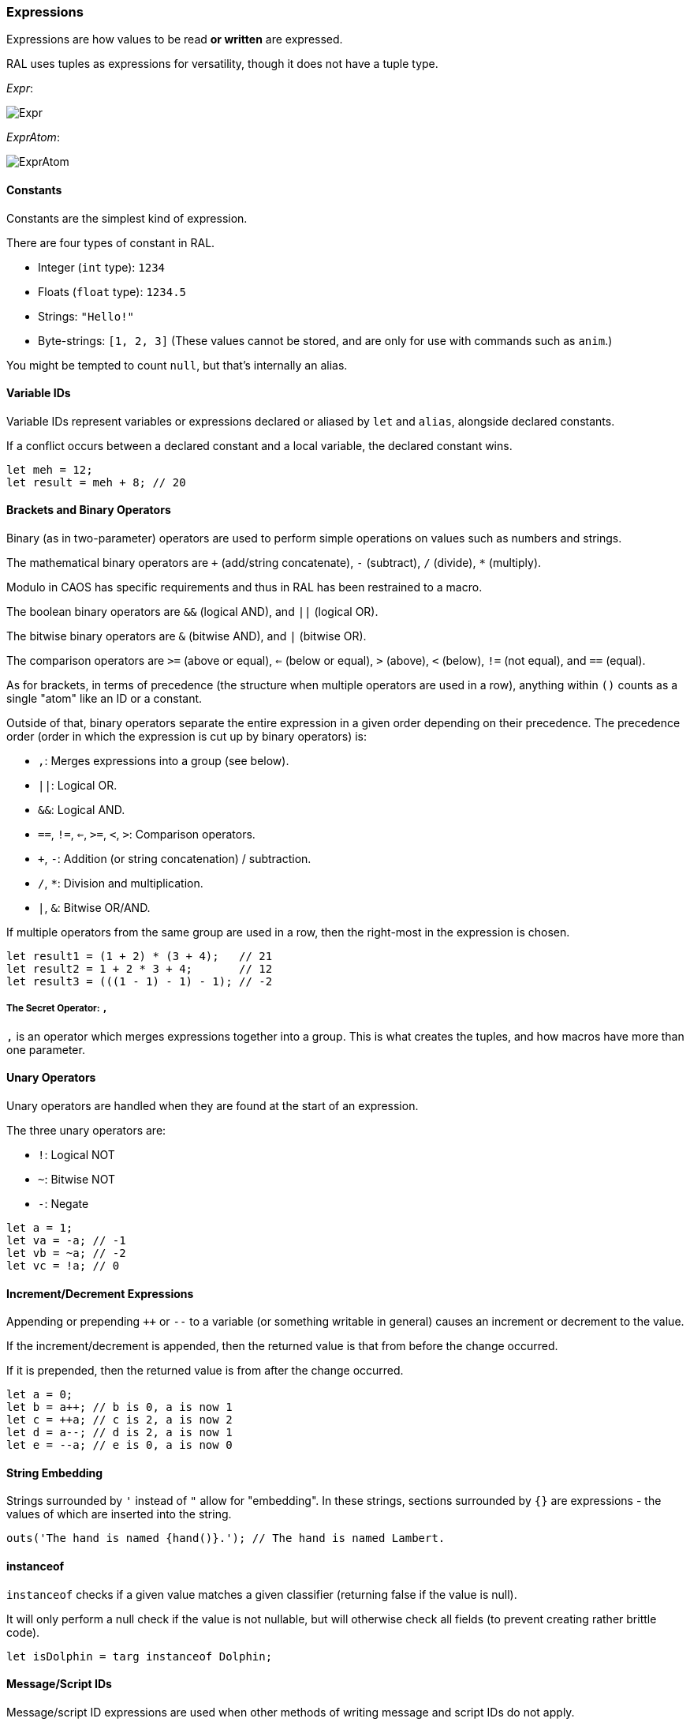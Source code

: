 ### Expressions

Expressions are how values to be read *or written* are expressed.

RAL uses tuples as expressions for versatility, though it does not have a tuple type.

__Expr__:

image::images/diagram/Expr.png[]

__ExprAtom__:

image::images/diagram/ExprAtom.png[]

#### Constants

Constants are the simplest kind of expression.

There are four types of constant in RAL.

* Integer (`int` type): `1234`
* Floats (`float` type): `1234.5`
* Strings: `"Hello!"`
* Byte-strings: `[1, 2, 3]` (These values cannot be stored, and are only for use with commands such as `anim`.)


You might be tempted to count `null`, but that's internally an alias.

#### Variable IDs

Variable IDs represent variables or expressions declared or aliased by `let` and `alias`, alongside declared constants.

If a conflict occurs between a declared constant and a local variable, the declared constant wins.

```
let meh = 12;
let result = meh + 8; // 20
```

#### Brackets and Binary Operators

Binary (as in two-parameter) operators are used to perform simple operations on values such as numbers and strings.

The mathematical binary operators are `+` (add/string concatenate), `-` (subtract), `/` (divide), `*` (multiply).

Modulo in CAOS has specific requirements and thus in RAL has been restrained to a macro.

The boolean binary operators are `&&` (logical AND), and `||` (logical OR).

The bitwise binary operators are `&` (bitwise AND), and `|` (bitwise OR).

The comparison operators are `>=` (above or equal), `<=` (below or equal), `>` (above), `<` (below), `!=` (not equal), and `==` (equal).

As for brackets, in terms of precedence (the structure when multiple operators are used in a row), anything within `()` counts as a single "atom" like an ID or a constant.

Outside of that, binary operators separate the entire expression in a given order depending on their precedence. The precedence order (order in which the expression is cut up by binary operators) is:

* `,`: Merges expressions into a group (see below).
* `||`: Logical OR.
* `&&`: Logical AND.
* `==`, `!=`, `<=`, `>=`, `<`, `>`: Comparison operators.
* `+`, `-`: Addition (or string concatenation) / subtraction.
* `/`, `*`: Division and multiplication.
* `|`, `&`: Bitwise OR/AND.

If multiple operators from the same group are used in a row, then the right-most in the expression is chosen.

```
let result1 = (1 + 2) * (3 + 4);   // 21
let result2 = 1 + 2 * 3 + 4;       // 12
let result3 = (((1 - 1) - 1) - 1); // -2
```

##### The Secret Operator: `,`

`,` is an operator which merges expressions together into a group. This is what creates the tuples, and how macros have more than one parameter.

#### Unary Operators

Unary operators are handled when they are found at the start of an expression.

The three unary operators are:

* `!`: Logical NOT
* `~`: Bitwise NOT
* `-`: Negate

```
let a = 1;
let va = -a; // -1
let vb = ~a; // -2
let vc = !a; // 0
```

#### Increment/Decrement Expressions

Appending or prepending `++` or `--` to a variable (or something writable in general) causes an increment or decrement to the value.

If the increment/decrement is appended, then the returned value is that from before the change occurred.

If it is prepended, then the returned value is from after the change occurred.

```
let a = 0;
let b = a++; // b is 0, a is now 1
let c = ++a; // c is 2, a is now 2
let d = a--; // d is 2, a is now 1
let e = --a; // e is 0, a is now 0
```

#### String Embedding

Strings surrounded by `'` instead of `"` allow for "embedding". In these strings, sections surrounded by `{}` are expressions - the values of which are inserted into the string.

```
outs('The hand is named {hand()}.'); // The hand is named Lambert.
```

#### instanceof

`instanceof` checks if a given value matches a given classifier (returning false if the value is null).

It will only perform a null check if the value is not nullable, but will otherwise check all fields (to prevent creating rather brittle code).

```
let isDolphin = targ instanceof Dolphin;
```

#### Message/Script IDs

Message/script ID expressions are used when other methods of writing message and script IDs do not apply.

They consist of the type name, a separator (`:` for scripts, `->` for messages), and the name of the message or script.

```
scrx(Dolphin, Dolphin:chirp);
```

#### Field Accesses

Field accesses take the form of a suffix `.` followed by the ID of a field on the given agent.

They allow accessing fields on agents.

```
field bool Kitten.meowing 1; // meowing is mv01 of Kitten

// ... in some script somewhere ...

kitten.meowing = true;
```

#### Macro/Lambda Calls

Calls act as function calls might in another language.

They may return multiple values, or may return a single value, or may return no values at all.

They may also be passed a varying amount of values, but this is dependent on the specific macro's requirements. See details on macro declarations for more information.

```
myMacro();
let a, b = myOtherMacro(c, d);
```

Notably, macros are considered to be constants of the hidden "any lambda" type.

While that type cannot be passed as arguments (to allow tooling to exist and work properly, and to prevent caller-dependent compile errors, the compiler requires all expression return types are known independent of the macro), regular lambda types can be passed as inline arguments, and can then be called.

This can also be used to define "local functions" (similar to `subr`'s use in CAOS).

See the notes on lambdas for details.

#### Inline Expressions

Inline expressions are `@` followed by the syntax for a string embedding.
However, rather than this being a real string embedding, variables are instead replaced with references to them in CAOS.

Something of a hiccup is that the type is `any` - explicit casts are particularly useful for this.

```
let var = "important"; // doesn't need to be this convoluted, but makes a good example
let important = @'game {var}'!float;
```

##### Inline Variables

Inline variables are like inline expressions, except rather than `@`, `@=` is used.

The main distinction is that they are expected to be CAOS variables rather than CAOS expressions, and therefore are writable by the CAOS `sets`/`setv`/`seta` commands.

They're also still readable, just like inline expressions.

```
@= 'game "moose"' = 12; // setv game "moose" 12
```

#### Statement Expressions

Statement expressions are expressions of statements.

Like blocks, their syntax is to surround the statements with `{}`.

However, unlike blocks, at their very end a `return ...;` statement may be provided containing the expressions to return to the caller. (If no `return ...;` statement is provided, then the expression returns nothing.)

Macros typically use these and don't show it.

```
let result = {let a = 1; let b = 2; return a + b;};
```

#### Lambda Expressions

Lambda expressions are expressions which define macros as compile-time values.

These compile-time values can be passed inline into other macros, which can then call them.

```
macro () a(lambda()() @b) {
 b();
}

install {
 a(lambda () {
  outs("hi!");
 });
}
```

#### Explicit Casts

Explicit casts, written as `!` followed by something that is not an ID (indicates cast to non-nullable) or by a type (indicates cast to that type), mostly ignores the existing type of the value in favour of an overridden one.
This works both ways and may be used to cast a variable you are going to write into.

This is particularly important for working with inline statements and expressions.

```
let modu = @'modu'!str;
```

##### Initial Scope

The initial scope is the set of variables available in every script.

Two things are of note here: first, that these variables may be retyped with `alias` and casting, and second, that macros do not inherit the types from the caller (this is because otherwise errors, and therefore diagnostics, are not consistent between callers).

* `ownr` - Type is usually derived from the classifier of this script, except where `overrideOwnr` intervenes. For macros, this is `Agent?`.
* `from` - Type is assumed to be `any`, usually, except `overrideOwnr` changes that. For macros, this is again `any`.
* `_p1_` - Type is `any`.
* `_p2_` - Type is `any`.
* `null` - Type is `null`.
* `targ` - Type is `Agent?`. Many commands use this to select the target agent.

